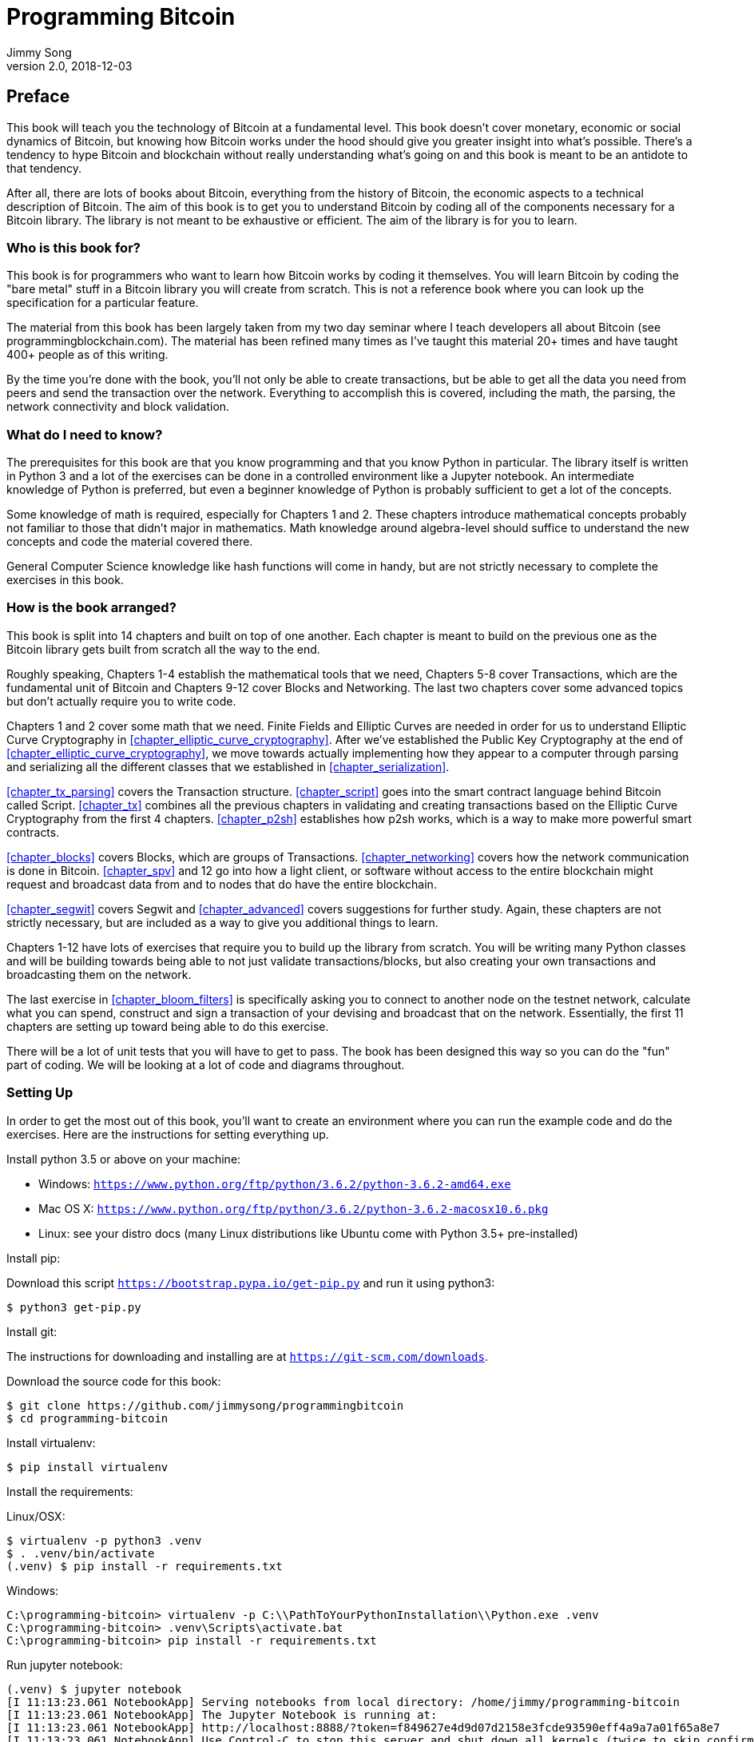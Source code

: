 = Programming Bitcoin
Jimmy Song
v2.0, 2018-12-03
:imagesdir: images
:doctype: book

[preface]
== Preface

This book will teach you the technology of Bitcoin at a fundamental level. This book doesn't cover monetary, economic or social dynamics of Bitcoin, but knowing how Bitcoin works under the hood should give you greater insight into what's possible. There's a tendency to hype Bitcoin and blockchain without really understanding what's going on and this book is meant to be an antidote to that tendency.

After all, there are lots of books about Bitcoin, everything from the history of Bitcoin, the economic aspects to a technical description of Bitcoin. The aim of this book is to get you to understand Bitcoin by coding all of the components necessary for a Bitcoin library. The library is not meant to be exhaustive or efficient. The aim of the library is for you to learn.

=== Who is this book for?

This book is for programmers who want to learn how Bitcoin works by coding it themselves. You will learn Bitcoin by coding the "bare metal" stuff in a Bitcoin library you will create from scratch. This is not a reference book where you can look up the specification for a particular feature.

The material from this book has been largely taken from my two day seminar where I teach developers all about Bitcoin (see +programmingblockchain.com+). The material has been refined many times as I've taught this material 20+ times and have taught 400+ people as of this writing.

By the time you're done with the book, you'll not only be able to create transactions, but be able to get all the data you need from peers and send the transaction over the network. Everything to accomplish this is covered, including the math, the parsing, the network connectivity and block validation.

=== What do I need to know?

The prerequisites for this book are that you know programming and that you know Python in particular. The library itself is written in Python 3 and a lot of the exercises can be done in a controlled environment like a Jupyter notebook. An intermediate knowledge of Python is preferred, but even a beginner knowledge of Python is probably sufficient to get a lot of the concepts.

Some knowledge of math is required, especially for Chapters 1 and 2. These chapters introduce mathematical concepts probably not familiar to those that didn't major in mathematics. Math knowledge around algebra-level should suffice to understand the new concepts and code the material covered there.

General Computer Science knowledge like hash functions will come in handy, but are not strictly necessary to complete the exercises in this book.

=== How is the book arranged?

This book is split into 14 chapters and built on top of one another. Each chapter is meant to build on the previous one as the Bitcoin library gets built from scratch all the way to the end.

Roughly speaking, Chapters 1-4 establish the mathematical tools that we need, Chapters 5-8 cover Transactions, which are the fundamental unit of Bitcoin and Chapters 9-12 cover Blocks and Networking. The last two chapters cover some advanced topics but don't actually require you to write code.

Chapters 1 and 2 cover some math that we need. Finite Fields and Elliptic Curves are needed in order for us to understand Elliptic Curve Cryptography in <<chapter_elliptic_curve_cryptography>>. After we've established the Public Key Cryptography at the end of <<chapter_elliptic_curve_cryptography>>, we move towards actually implementing how they appear to a computer through parsing and serializing all the different classes that we established in <<chapter_serialization>>.

<<chapter_tx_parsing>> covers the Transaction structure. <<chapter_script>> goes into the smart contract language behind Bitcoin called Script. <<chapter_tx>> combines all the previous chapters in validating and creating transactions based on the Elliptic Curve Cryptography from the first 4 chapters. <<chapter_p2sh>> establishes how p2sh works, which is a way to make more powerful smart contracts.

<<chapter_blocks>> covers Blocks, which are groups of Transactions. <<chapter_networking>> covers how the network communication is done in Bitcoin. <<chapter_spv>> and 12 go into how a light client, or software without access to the entire blockchain might request and broadcast data from and to nodes that do have the entire blockchain.

<<chapter_segwit>> covers Segwit and <<chapter_advanced>> covers suggestions for further study. Again, these chapters are not strictly necessary, but are included as a way to give you additional things to learn.

Chapters 1-12 have lots of exercises that require you to build up the library from scratch. You will be writing many Python classes and will be building towards being able to not just validate transactions/blocks, but also creating your own transactions and broadcasting them on the network.

The last exercise in <<chapter_bloom_filters>> is specifically asking you to connect to another node on the testnet network, calculate what you can spend, construct and sign a transaction of your devising and broadcast that on the network. Essentially, the first 11 chapters are setting up toward being able to do this exercise.

There will be a lot of unit tests that you will have to get to pass. The book has been designed this way so you can do the "fun" part of coding. We will be looking at a lot of code and diagrams throughout.

=== Setting Up

In order to get the most out of this book, you'll want to create an environment where you can run the example code and do the exercises. Here are the instructions for setting everything up.

Install python 3.5 or above on your machine:

* Windows: `https://www.python.org/ftp/python/3.6.2/python-3.6.2-amd64.exe`
* Mac OS X: `https://www.python.org/ftp/python/3.6.2/python-3.6.2-macosx10.6.pkg`
* Linux: see your distro docs (many Linux distributions like Ubuntu come with Python 3.5+ pre-installed)

Install pip:

Download this script `https://bootstrap.pypa.io/get-pip.py` and run it using python3:

[source,bash]
----
$ python3 get-pip.py
----

Install git:

The instructions for downloading and installing are at `https://git-scm.com/downloads`.

Download the source code for this book:

[source,bash]
----
$ git clone https://github.com/jimmysong/programmingbitcoin
$ cd programming-bitcoin
----

Install virtualenv:

[source,bash]
----
$ pip install virtualenv
----

Install the requirements:

Linux/OSX:

[source,bash]
----
$ virtualenv -p python3 .venv
$ . .venv/bin/activate
(.venv) $ pip install -r requirements.txt
----

Windows:

[source,bash]
----
C:\programming-bitcoin> virtualenv -p C:\\PathToYourPythonInstallation\\Python.exe .venv
C:\programming-bitcoin> .venv\Scripts\activate.bat
C:\programming-bitcoin> pip install -r requirements.txt
----

Run jupyter notebook:

[source,bash]
----
(.venv) $ jupyter notebook
[I 11:13:23.061 NotebookApp] Serving notebooks from local directory: /home/jimmy/programming-bitcoin
[I 11:13:23.061 NotebookApp] The Jupyter Notebook is running at:
[I 11:13:23.061 NotebookApp] http://localhost:8888/?token=f849627e4d9d07d2158e3fcde93590eff4a9a7a01f65a8e7
[I 11:13:23.061 NotebookApp] Use Control-C to stop this server and shut down all kernels (twice to skip confirmation).
[W 11:13:23.065 NotebookApp] No web browser found: could not locate runnable browser.
[C 11:13:23.065 NotebookApp]

    Copy/paste this URL into your browser when you connect for the first time,
    to login with a token:
        http://localhost:8888/?token=f849627e4d9d07d2158e3fcde93590eff4a9a7a01f65a8e7
----

You should have a browser open up automatically to something that looks like this:

.Jupyter
image::jupyter1.png[Jupyter]

You can navigate to various directories and if you wanted to do the exercises from <<chapter_finite_fields>>, you would need to go navigate to the code from <<chapter_finite_fields>> in the code-ch01 directory:

.Jupyter Directory View
image::jupyter2.png[Chapter 1 Directory]

From here you can open `Chapter1.ipynb`:

.Jupyter Notebook
image::jupyter3.png[Chapter 1 Notebook]

You may want to familiarize yourself with this interface if you haven't seen it before, but the gist of Jupyter is that it can run Python code from the browser in a way to make experimenting easy.

A large portion of the exercises will be coding concepts introduced in the book. The unit tests are written for you and you will need to write the Python code to make the tests pass. You can edit the file by clicking through a screen like the "this test" linke in Figure xxx. This will take you to a browser tab like this:

.ecc.py
image::jupyter4.png[Chapter 1 ecc.py]

You can edit the file here and save in order to make the test pass.

=== Answers

All the answers to the various exercises in this book are in the Appendix at the end. They are also available in the `code-chxx/answers.py` file.

=== Conventions Used in This Book

The following typographical conventions are used in this book:

_Italic_:: Indicates new terms, URLs, email addresses, filenames, and file extensions.

+Constant width+:: Used for program listings, as well as within paragraphs to refer to program elements such as variable or function names, databases, data types, environment variables, statements, and keywords.

**`Constant width bold`**:: Shows commands or other text that should be typed literally by the user.

_++Constant width italic++_:: Shows text that should be replaced with user-supplied values or by values determined by context.


[TIP]
====
This element signifies a tip or suggestion.
====

[NOTE]
====
This element signifies a general note.
====

[WARNING]
====
This element indicates a waning or caution.
====

=== Using Code Examples
++++
<!--PROD: Please reach out to author to find out if they will be uploading code examples to oreilly.com or their own site (e.g., GitHub). If there is no code download, delete this whole section. If there is, when you email digidist with the link, let them know what you filled in for title_title (should be as close to book title as possible, i.e., leaning_python_2e). This info will determine where digidist loads the files.-->
++++

Supplemental material (code examples, exercises, etc.) is available for download at link:$$https://github.com/jimmysong/programmingbitcoin$$[].

This book is here to help you get your job done. In general, if example code is offered with this book, you may use it in your programs and documentation. You do not need to contact us for permission unless you’re reproducing a significant portion of the code. For example, writing a program that uses several chunks of code from this book does not require permission. Selling or distributing a CD-ROM of examples from O’Reilly books does require permission. Answering a question by citing this book and quoting example code does not require permission. Incorporating a significant amount of example code from this book into your product’s documentation does require permission.

We appreciate, but do not require, attribution. An attribution usually includes the title, author, publisher, and ISBN. For example: “_Book Title_ by Some Author (O’Reilly). Copyright 2012 Some Copyright Holder, 978-0-596-xxxx-x.”

If you feel your use of code examples falls outside fair use or the permission given above, feel free to contact us at pass:[<a class="email" href="mailto:permissions@oreilly.com"><em>permissions@oreilly.com</em></a>].

=== O'Reilly Safari

[role = "safarienabled"]
[NOTE]
====
pass:[<a href="http://oreilly.com/safari" class="orm:hideurl"><em class="hyperlink">Safari</em></a>] (formerly Safari Books Online) is a membership-based training and reference platform for enterprise, govenment, educators, and individuals.
====

Members have access to thousands of books, training videos, Leaning Paths, interactive tutorials, and curated playlists from over 250 publishers, including O’Reilly Media, Harvard Business Review, Prentice Hall Professional, Addison-Wesley Professional, Microsoft Press, Sams, Que, Peachpit Press, Adobe, Focal Press, Cisco Press, John Wiley & Sons, Syngress, Morgan Kaufmann, IBM Redbooks, Packt, Adobe Press, FT Press, Apress, Manning, New Riders, McGraw-Hill, Jones & Bartlett, and Course Technology, among others.

For more information, please visit pass:[<a href="http://oreilly.com/safari" class="orm:hideurl"><em>http://oreilly.com/safari</em></a>]. 

=== How to Contact Us

Please address comments and questions concening this book to the publisher:

++++
<ul class="simplelist">
  <li>O’Reilly Media, Inc.</li>
  <li>1005 Gravenstein Highway North</li>
  <li>Sebastopol, CA 95472</li>
  <li>800-998-9938 (in the United States or Canada)</li>
  <li>707-829-0515 (intenational or local)</li>
  <li>707-829-0104 (fax)</li>
</ul>
++++

We have a web page for this book, where we list errata, examples, and any additional information. You can access this page at link:$$http://www.oreilly.com/catalog/<catalog page>$$[].

++++
<!--Don't forget to update the link above.-->
++++

To comment or ask technical questions about this book, send email to pass:[<a class="email" href="mailto:bookquestions@oreilly.com"><em>bookquestions@oreilly.com</em></a>].

For more information about our books, courses, conferences, and news, see our website at link:$$http://www.oreilly.com$$[].

Find us on Facebook: link:$$http://facebook.com/oreilly$$[]

Follow us on Twitter: link:$$http://twitter.com/oreillymedia$$[]

Watch us on YouTube: link:$$http://www.youtube.com/oreillymedia$$[]

=== Acknowledgments

++++
<!--Fill in...-->
++++
